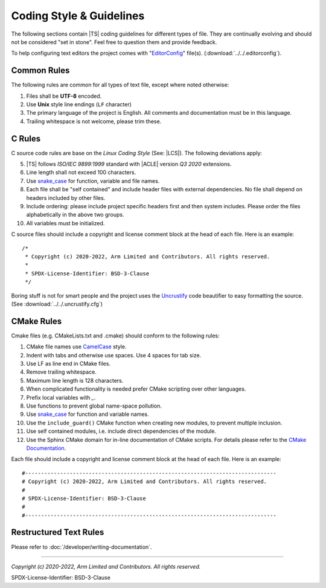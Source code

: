 Coding Style & Guidelines
=========================

The following sections contain |TS| coding guidelines for different types of file. They are continually evolving
and should not be considered "set in stone". Feel free to question them and provide feedback.

To help configuring text editors the project comes with "`EditorConfig`_" file(s). (:download:`../../.editorconfig`).

Common Rules
------------

The following rules are common for all types of text file, except where noted otherwise:

#. Files shall be **UTF-8** encoded.
#. Use **Unix** style line endings (``LF`` character)
#. The primary language of the project is English. All comments and documentation must be in this language.
#. Trailing whitespace is not welcome, please trim these.

C Rules
-------

C source code rules are base on the *Linux Coding Style* (See: |LCS|). The following deviations apply:

5. |TS| follows *ISO/IEC 9899:1999* standard with |ACLE| version *Q3 2020* extensions.
#. Line length shall not exceed 100 characters.
#. Use `snake_case`_ for function, variable and file names.
#. Each file shall be "self contained" and include header files with external dependencies. No file shall depend on
   headers included by other files.
#. Include ordering: please include project specific headers first and then system includes. Please order the files
   alphabetically in the above two groups.
#. All variables must be initialized.

C source files should include a copyright and license comment block at the head of each file. Here is an example::

   /*
    * Copyright (c) 2020-2022, Arm Limited and Contributors. All rights reserved.
    *
    * SPDX-License-Identifier: BSD-3-Clause
    */

Boring stuff is not for smart people and the project uses the `Uncrustify`_ code beautifier to easy formatting the
source. (See :download:`../../.uncrustify.cfg`)

CMake Rules
-----------

Cmake files (e.g. CMakeLists.txt and .cmake) should conform to the following rules:

1.  CMake file names use `CamelCase`_ style.
#. Indent with tabs and otherwise use spaces. Use 4 spaces for tab size.
#. Use LF as line end in CMake files.
#. Remove trailing whitespace.
#. Maximum line length is 128 characters.
#. When complicated functionality is needed prefer CMake scripting over other languages.
#. Prefix local variables with `_`.
#. Use functions to prevent global name-space pollution.
#. Use `snake_case`_ for function and variable names.
#. Use the ``include_guard()`` CMake function when creating new modules, to prevent multiple inclusion.
#. Use self contained modules, i.e. include direct dependencies of the module.
#. Use the Sphinx CMake domain for in-line documentation of CMake scripts. For details please refer to the
   `CMake Documentation`_.

Each file should include a copyright and license comment block at the head of each file. Here is an example::

   #-------------------------------------------------------------------------------
   # Copyright (c) 2020-2022, Arm Limited and Contributors. All rights reserved.
   #
   # SPDX-License-Identifier: BSD-3-Clause
   #
   #-------------------------------------------------------------------------------

Restructured Text Rules
-----------------------

Please refer to :doc:`/developer/writing-documentation`.

--------------

.. _`CamelCase`: https://hu.wikipedia.org/wiki/CamelCase
.. _`snake_case`: https://en.wikipedia.org/wiki/Snake_case
.. _`CMake Documentation`: https://github.com/Kitware/CMake/blob/master/Help/dev/documentation.rst
.. _`EditorConfig`: https://editorconfig.org/
.. _`Uncrustify`: https://github.com/uncrustify/uncrustify

*Copyright (c) 2020-2022, Arm Limited and Contributors. All rights reserved.*

SPDX-License-Identifier: BSD-3-Clause
